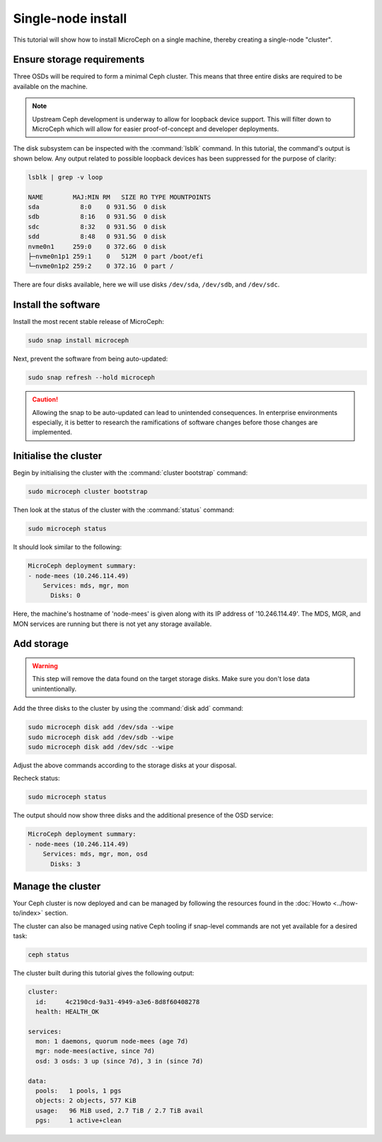 ===================
Single-node install
===================

This tutorial will show how to install MicroCeph on a single machine, thereby
creating a single-node "cluster".

Ensure storage requirements
---------------------------

Three OSDs will be required to form a minimal Ceph cluster. This means that
three entire disks are required to be available on the machine.

.. note::

   Upstream Ceph development is underway to allow for loopback device support.
   This will filter down to MicroCeph which will allow for easier
   proof-of-concept and developer deployments.

The disk subsystem can be inspected with the :command:`lsblk` command. In this
tutorial, the command's output is shown below. Any output related to possible
loopback devices has been suppressed for the purpose of clarity:

.. code-block:: none

   lsblk | grep -v loop

   NAME        MAJ:MIN RM   SIZE RO TYPE MOUNTPOINTS
   sda           8:0    0 931.5G  0 disk
   sdb           8:16   0 931.5G  0 disk
   sdc           8:32   0 931.5G  0 disk
   sdd           8:48   0 931.5G  0 disk
   nvme0n1     259:0    0 372.6G  0 disk
   ├─nvme0n1p1 259:1    0   512M  0 part /boot/efi
   └─nvme0n1p2 259:2    0 372.1G  0 part /

There are four disks available, here we will use disks ``/dev/sda``,
``/dev/sdb``, and ``/dev/sdc``.

Install the software
--------------------

Install the most recent stable release of MicroCeph:

.. code-block:: none

   sudo snap install microceph

Next, prevent the software from being auto-updated:

.. code-block:: none

   sudo snap refresh --hold microceph

.. caution::

   Allowing the snap to be auto-updated can lead to unintended consequences. In
   enterprise environments especially, it is better to research the
   ramifications of software changes before those changes are implemented.

Initialise the cluster
----------------------

Begin by initialising the cluster with the :command:`cluster bootstrap`
command:

.. code-block:: none

   sudo microceph cluster bootstrap

Then look at the status of the cluster with the :command:`status` command:

.. code-block:: none

   sudo microceph status

It should look similar to the following:

.. code-block:: none

   MicroCeph deployment summary:
   - node-mees (10.246.114.49)
       Services: mds, mgr, mon
         Disks: 0

Here, the machine's hostname of 'node-mees' is given along with its IP address
of '10.246.114.49'. The MDS, MGR, and MON services are running but there is not
yet any storage available.

Add storage
-----------

.. warning::

   This step will remove the data found on the target storage disks. Make sure
   you don't lose data unintentionally.

Add the three disks to the cluster by using the :command:`disk add` command:

.. code-block:: none

   sudo microceph disk add /dev/sda --wipe
   sudo microceph disk add /dev/sdb --wipe
   sudo microceph disk add /dev/sdc --wipe

Adjust the above commands according to the storage disks at your disposal.

Recheck status:

.. code-block:: none

   sudo microceph status

The output should now show three disks and the additional presence of the OSD
service:

.. code-block:: none

   MicroCeph deployment summary:
   - node-mees (10.246.114.49)
       Services: mds, mgr, mon, osd
         Disks: 3

Manage the cluster
------------------

Your Ceph cluster is now deployed and can be managed by following the resources
found in the :doc:`Howto <../how-to/index>` section.

The cluster can also be managed using native Ceph tooling if snap-level
commands are not yet available for a desired task:

.. code-block:: none

   ceph status

The cluster built during this tutorial gives the following output:

.. code-block:: none

     cluster:
       id:     4c2190cd-9a31-4949-a3e6-8d8f60408278
       health: HEALTH_OK

     services:
       mon: 1 daemons, quorum node-mees (age 7d)
       mgr: node-mees(active, since 7d)
       osd: 3 osds: 3 up (since 7d), 3 in (since 7d)

     data:
       pools:   1 pools, 1 pgs
       objects: 2 objects, 577 KiB
       usage:   96 MiB used, 2.7 TiB / 2.7 TiB avail
       pgs:     1 active+clean

